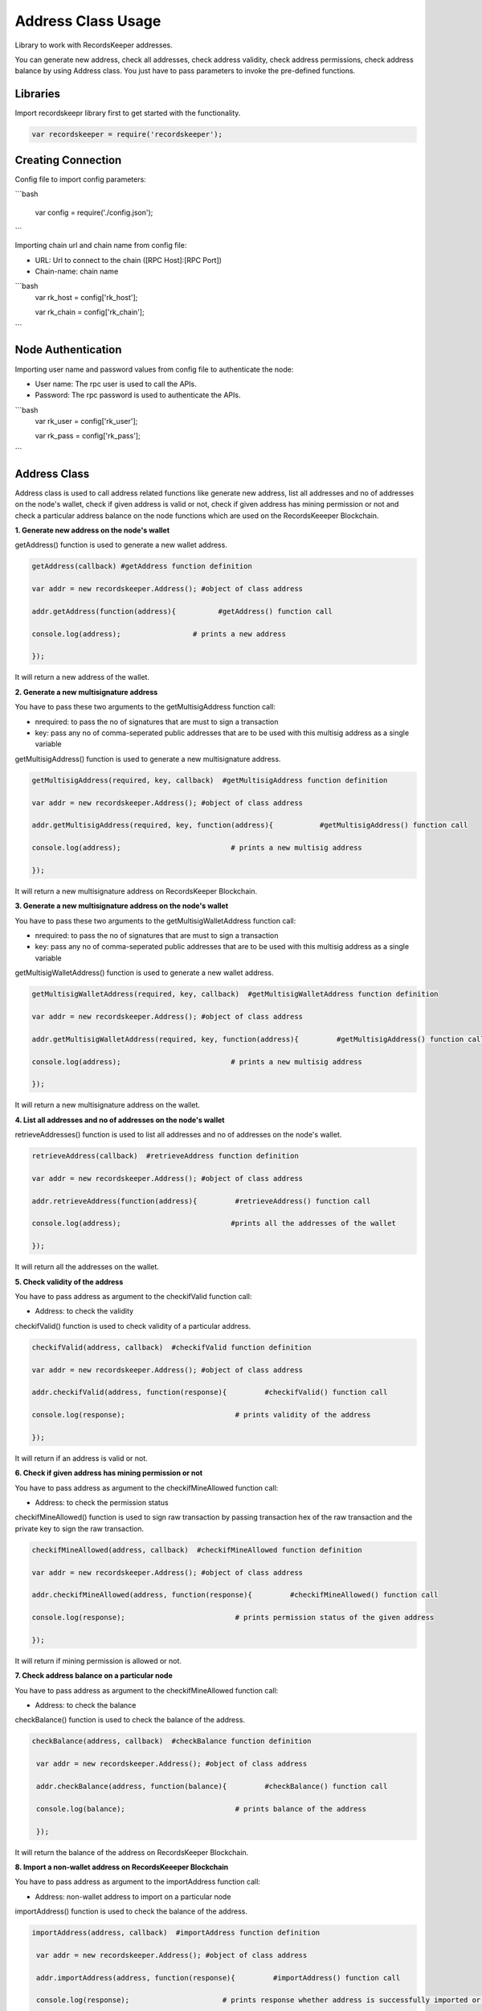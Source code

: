 ====================
Address Class Usage
====================

Library to work with RecordsKeeper addresses.

You can generate new address, check all addresses, check address validity, check address permissions, check address balance
by using Address class. You just have to pass parameters to invoke the pre-defined functions.

Libraries
---------

Import recordskeepr library first to get started with the functionality.

.. code-block:: python

  var recordskeeper = require('recordskeeper');  


Creating Connection
-------------------

Config file to import config parameters:

```bash
    
   var config = require('./config.json');

```
   
Importing chain url and chain name from config file:

* URL: Url to connect to the chain ([RPC Host]:[RPC Port])
* Chain-name: chain name

```bash
  var rk_host = config['rk_host'];

  var rk_chain = config['rk_chain'];
```


Node Authentication
-------------------

Importing user name and password values from config file to authenticate the node:

* User name: The rpc user is used to call the APIs.
* Password: The rpc password is used to authenticate the APIs.

```bash
    var rk_user = config['rk_user'];

    var rk_pass = config['rk_pass'];

``` 

Address Class
-------------

.. class:: Address

Address class is used to call address related functions like generate new address, list all addresses and no of addresses on the node's wallet, check if given address is valid or not, check if given address has mining permission or not and check a particular address balance on the node functions which are used on the RecordsKeeeper Blockchain. 


**1. Generate new address on the node's wallet**

getAddress() function is used to generate a new wallet address.

.. code-block:: python

    getAddress(callback) #getAddress function definition 

    var addr = new recordskeeper.Address(); #object of class address
    
    addr.getAddress(function(address){          #getAddress() function call   

    console.log(address);                 # prints a new address

    }); 

It will return a new address of the wallet.


**2. Generate a new multisignature address**

You have to pass these two arguments to the getMultisigAddress function call:

* nrequired: to pass the no of signatures that are must to sign a transaction
* key: pass any no of comma-seperated public addresses that are to be used with this multisig address as a single variable 

getMultisigAddress() function is used to generate a new multisignature address.

.. code-block:: python

    getMultisigAddress(required, key, callback)  #getMultisigAddress function definition

    var addr = new recordskeeper.Address(); #object of class address 

    addr.getMultisigAddress(required, key, function(address){           #getMultisigAddress() function call   

    console.log(address);                          # prints a new multisig address

    }); 

It will return a new multisignature address on RecordsKeeper Blockchain.


**3. Generate a new multisignature address on the node's wallet**

You have to pass these two arguments to the getMultisigWalletAddress function call:

* nrequired: to pass the no of signatures that are must to sign a transaction
* key: pass any no of comma-seperated public addresses that are to be used with this multisig address as a single variable

getMultisigWalletAddress() function is used to generate a new wallet address.

.. code-block:: python

    getMultisigWalletAddress(required, key, callback)  #getMultisigWalletAddress function definition

    var addr = new recordskeeper.Address(); #object of class address 

    addr.getMultisigWalletAddress(required, key, function(address){         #getMultisigAddress() function call   

    console.log(address);                          # prints a new multisig address

    }); 

It will return a new multisignature address on the wallet.


**4. List all addresses and no of addresses on the node's wallet**

retrieveAddresses() function is used to list all addresses and no of addresses on the node's wallet.

.. code-block:: python

    retrieveAddress(callback)  #retrieveAddress function definition

    var addr = new recordskeeper.Address(); #object of class address 

    addr.retrieveAddress(function(address){         #retrieveAddress() function call   

    console.log(address);                          #prints all the addresses of the wallet

    });

It will return all the addresses on the wallet.


**5. Check validity of the address**

You have to pass address as argument to the checkifValid function call:

* Address: to check the validity

checkifValid() function is used to check validity of a particular address. 

.. code-block:: python

    checkifValid(address, callback)  #checkifValid function definition

    var addr = new recordskeeper.Address(); #object of class address 

    addr.checkifValid(address, function(response){         #checkifValid() function call   

    console.log(response);                          # prints validity of the address

    });

It will return if an address is valid or not.


**6. Check if given address has mining permission or not**

You have to pass address as argument to the checkifMineAllowed function call:

* Address: to check the permission status

checkifMineAllowed() function is used to sign raw transaction by passing transaction hex of the raw transaction and the private key to sign the raw transaction. 

.. code-block:: python

    checkifMineAllowed(address, callback)  #checkifMineAllowed function definition

    var addr = new recordskeeper.Address(); #object of class address 

    addr.checkifMineAllowed(address, function(response){         #checkifMineAllowed() function call   

    console.log(response);                          # prints permission status of the given address

    });

It will return if mining permission is allowed or not.


**7. Check address balance on a particular node**

You have to pass address as argument to the checkifMineAllowed function call:

* Address: to check the balance

checkBalance() function is used to check the balance of the address. 

.. code-block:: python

   checkBalance(address, callback)  #checkBalance function definition

    var addr = new recordskeeper.Address(); #object of class address 

    addr.checkBalance(address, function(balance){         #checkBalance() function call   

    console.log(balance);                          # prints balance of the address 

    }); 

It will return the balance of the address on RecordsKeeper Blockchain.

**8. Import a non-wallet address on RecordsKeeeper Blockchain**

You have to pass address as argument to the importAddress function call:

* Address: non-wallet address to import on a particular node

importAddress() function is used to check the balance of the address. 

.. code-block:: python

   importAddress(address, callback)  #importAddress function definition

    var addr = new recordskeeper.Address(); #object of class address 

    addr.importAddress(address, function(response){         #importAddress() function call   

    console.log(response);                      # prints response whether address is successfully imported or not 

    });  

It will return the response of the importAddress() function call.
